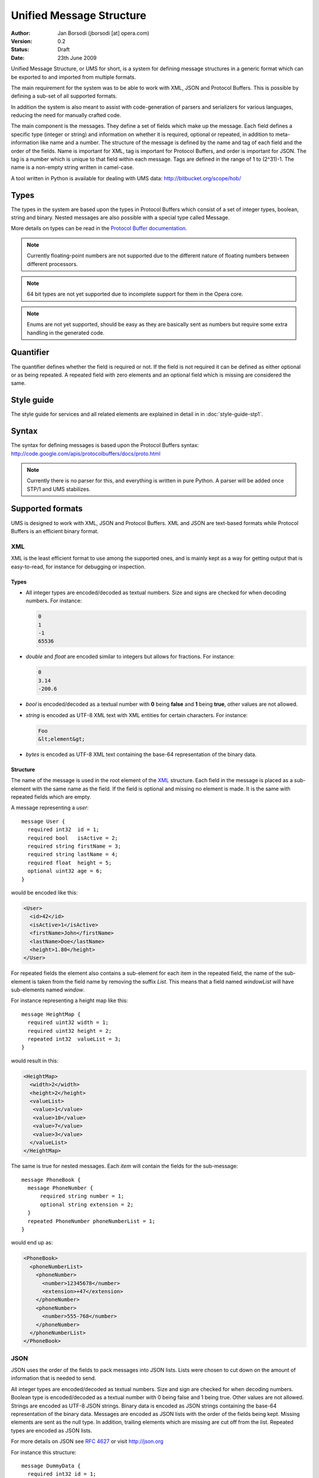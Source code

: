 ===========================
 Unified Message Structure
===========================

:Author:  Jan Borsodi (jborsodi [at] opera.com)
:Version: 0.2
:Status:  Draft
:Date:    23th June 2009

Unified Message Structure, or UMS for short, is a system for defining message
structures in a generic format which can be exported to and imported from
multiple formats.

The main requirement for the system was to be able to work with XML, JSON and
Protocol Buffers. This is possible by defining a sub-set of all supported
formats.

In addition the system is also meant to assist with code-generation of parsers
and serializers for various languages, reducing the need for manually
crafted code.

The main component is the messages. They define a set of fields which make
up the message. Each field defines a specific type (integer or string)
and information on whether it is required, optional or repeated, in
addition to meta-information like name and a number.
The structure of the message is defined by the name and tag of each field
and the order of the fields.
Name is important for XML, tag is important for Protocol Buffers, and order is important for JSON.
The tag is a number which is unique to that field within each message. Tags
are defined in the range of 1 to (2^31)-1.
The name is a non-empty string written in camel-case.

A tool written in Python is available for dealing with UMS data:
http://bitbucket.org/scope/hob/


Types
=====

The types in the system are based upon the types in Protocol Buffers which
consist of a set of integer types, boolean, string and binary.
Nested messages are also possible with a special type called Message.

More details on types can be read in the `Protocol Buffer documentation`_.

.. _`Protocol Buffer documentation`: http://code.google.com/apis/protocolbuffers/docs/proto.html

.. note::
      Currently floating-point numbers are not supported due to the
      different nature of floating numbers between different processors.
.. note::
      64 bit types are not yet supported due to incomplete support for
      them in the Opera core.
.. note::
      Enums are not yet supported, should be easy as they are basically sent
      as numbers but require some extra handling in the generated code.

Quantifier
==========

.. todo::
      Find a better name for this?

The quantifier defines whether the field is required or not. If the field
is not required it can be defined as either optional or as being repeated.
A repeated field with zero elements and an optional field which is missing
are considered the same.

Style guide
===========

The style guide for services and all related elements are explained in
detail in in :doc:`style-guide-stp1`.

Syntax
======

The syntax for defining messages is based upon the Protocol Buffers syntax:
http://code.google.com/apis/protocolbuffers/docs/proto.html

.. note::
      Currently there is no parser for this, and everything is written in pure
      Python. A parser will be added once STP/1 and UMS stabilizes.

Supported formats
=================

UMS is designed to work with XML, JSON and Protocol Buffers. XML and JSON
are text-based formats while Protocol Buffers is an efficient binary format.

XML
---

XML is the least efficient format to use among the supported ones, and is
mainly kept as a way for getting output that is easy-to-read, for instance
for debugging or inspection.

Types
^^^^^

- All integer types are encoded/decoded as textual numbers. Size and signs are
  checked for when decoding numbers. For instance:

  .. code-block:: javascript

    0
    1
    -1
    65536

- *double* and *float* are encoded similar to integers but allows for
  fractions. For instance:

  .. code-block:: javascript

    0
    3.14
    -200.6

- *bool* is encoded/decoded as a textual number with **0** being **false** and **1** being
  **true**, other values are not allowed.
- *string* is encoded as UTF-8 XML text with XML entities for certain
  characters. For instance:

  .. code-block:: html

    Foo
    &lt;element&gt;

- *bytes* is encoded as UTF-8 XML text containing the base-64 representation
  of the binary data.

Structure
^^^^^^^^^

The name of the message is used in the root element of the XML_ structure.
Each field in the message is placed as a sub-element with the same name as the
field. If the field is optional and missing no element is made. It is the same with
repeated fields which are empty.

A message representing a *user*::

  message User {
    required int32  id = 1;
    required bool   isActive = 2;
    required string firstName = 3;
    required string lastName = 4;
    required float  height = 5;
    optional uint32 age = 6;
  }

would be encoded like this:

.. code-block:: xml

  <User>
    <id>42</id>
    <isActive>1</isActive>
    <firstName>John</firstName>
    <lastName>Doe</lastName>
    <height>1.80</height>
  </User>

For repeated fields the element also contains a sub-element for each item
in the repeated field, the name of the sub-element is taken from the field
name by removing the suffix *List*. This means that a field named *windowList*
will have sub-elements named *window*.

For instance representing a height map like this::

  message HeightMap {
    required uint32 width = 1;
    required uint32 height = 2;
    repeated int32  valueList = 3;
  }

would result in this:

.. code-block:: xml

  <HeightMap>
    <width>2</width>
    <height>2</height>
    <valueList>
     <value>1</value>
     <value>10</value>
     <value>7</value>
     <value>3</value>
    </valueList>
  </HeightMap>

The same is true for nested messages. Each *item* will contain the fields
for the sub-message::

  message PhoneBook {
    message PhoneNumber {
        required string number = 1;
        optional string extension = 2;
    }
    repeated PhoneNumber phoneNumberList = 1;
  }

would end up as:

.. code-block:: xml

  <PhoneBook>
    <phoneNumberList>
      <phoneNumber>
        <number>12345678</number>
        <extension>+47</extension>
      </phoneNumber>
      <phoneNumber>
        <number>555-768</number>
      </phoneNumber>
    </phoneNumberList>
  </PhoneBook>

JSON
----

JSON uses the order of the fields to pack messages into JSON lists. Lists
were chosen to cut down on the amount of information that is needed to send.

All integer types are encoded/decoded as textual numbers. Size and sign are
checked for when decoding numbers.
Boolean type is encoded/decoded as a textual number with 0 being false and
1 being true. Other values are not allowed.
Strings are encoded as UTF-8 JSON strings. 
Binary data is encoded as JSON strings containing the base-64 representation
of the binary data.
Messages are encoded as JSON lists with the order of the fields being kept.
Missing elements are sent as the null type. In addition, trailing elements
which are missing are cut off from the list.
Repeated types are encoded as JSON lists.

For more details on JSON see :rfc:`4627` or visit http://json.org

For instance this structure::

  message DummyData {
    required int32 id = 1;
    required string name = 2;
    repeated int32 fib = 3;
  }

Could be encoded like this:

.. code-block:: javascript

  [1,"foo",[1,1,2,3,5]]

Using more optional fields::

  message DummyData {
    required int32 id = 1;
    optional string name = 2;
    message SubData {
      required uint32 field1 = 1;
      optional uint32 field2 = 2;
      optional uint32 field3 = 3;
    }
    required SubData msg = 4;
  }

Could be encoded like this:

.. code-block:: javascript

  [1,null,[4]]

While this would be just as valid:

.. code-block:: javascript

  [1,null,[4,null,null]]

Protocol Buffers
----------------

PB is the most efficient way to transport data for languages that excel
at encoding/decoding binary data (e.g. C/C++). Other languages like JavaScript
and Python might be better off with using JSON.

PB is explained in detail at the main site:
http://code.google.com/apis/protocolbuffers/docs/overview.html

Code generation
===============

The system supports code generation of the message structures and encoders/
decoders.

C++
---

The C++ generator translates the message structures into C++ classes. This
allows C++ code to interact with messages using native structures. Encoding
and decoding is handled as a separate layer and is generated.

.. todo::
      More details on the generated C++ code.

.. note::
      We do not use the protoc compiler from Protocol Buffers since the
      generated code is not compatible with the limited C++ usage in
      the Opera core.

Javascript
----------

Code generation for JavaScript is designed around the fact that JavaScript code will
use JSON for formatting messages on the wire. This means that there
is little need for encoding/decoding of data. Extended code generation
is available when RPC (services) are in use.

To aid in debugging incoming JSON data the system can generate code that
outputs JSON data to a human-readable form.

Python
------

.. todo::
      Either use a similar style as JavaScript, or allow for proper classes
      to be made for the different messages.

Java
----

.. todo::
      Need to figure what is needed here for the various java projects.

.. XML: http://www.w3.org/XML/
